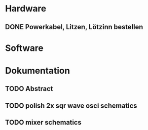 * Hardware
** DONE Powerkabel, Litzen, Lötzinn bestellen
* Software
* Dokumentation
** TODO Abstract
** TODO polish 2x sqr wave osci schematics
** TODO mixer schematics
